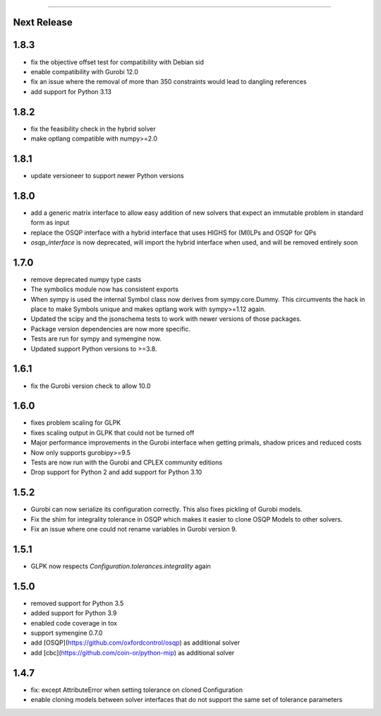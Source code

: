 =======

Next Release
-----

1.8.3
-----
* fix the objective offset test for compatibility with Debian sid
* enable compatibility with Gurobi 12.0
* fix an issue where the removal of more than 350 constraints
  would lead to dangling references
* add support for Python 3.13

1.8.2
-----
* fix the feasibility check in the hybrid solver
* make optlang compatible with numpy>=2.0

1.8.1
-----
* update versioneer to support newer Python versions

1.8.0
-----
* add a generic matrix interface to allow easy addition of new solvers
  that expect an immutable problem in standard form as input
* replace the OSQP interface with a hybrid interface that uses HIGHS for (MI)LPs and
  OSQP for QPs
* `osqp_interface` is now deprecated, will import the hybrid interface when used, and
  will be removed entirely soon

1.7.0
-----
* remove deprecated numpy type casts
* The symbolics module now has consistent exports
* When sympy is used the internal Symbol class now derives from sympy.core.Dummy. This
  circumvents the hack in place to make Symbols unique and makes optlang work with
  sympy>=1.12 again.
* Updated the scipy and the jsonschema tests to work with newer versions of those packages.
* Package version dependencies are now more specific.
* Tests are run for sympy and symengine now.
* Updated support Python versions to >=3.8.


1.6.1
-----
* fix the Gurobi version check to allow 10.0

1.6.0
-----
* fixes problem scaling for GLPK
* fixes scaling output in GLPK that could not be turned off
* Major performance improvements in the Gurobi interface when getting primals,
  shadow prices and reduced costs
* Now only supports gurobipy>=9.5
* Tests are now run with the Gurobi and CPLEX community editions
* Drop support for Python 2 and add support for Python 3.10

1.5.2
-----
* Gurobi can now serialize its configuration correctly. This also fixes pickling of Gurobi models.
* Fix the shim for integrality tolerance in OSQP which makes it easier to clone OSQP Models to other solvers.
* Fix an issue where one could not rename variables in Gurobi version 9.

1.5.1
-----
* GLPK now respects `Configuration.tolerances.integrality` again

1.5.0
-----
* removed support for Python 3.5
* added support for Python 3.9
* enabled code coverage in tox
* support symengine 0.7.0
* add [OSQP](https://github.com/oxfordcontrol/osqp) as additional solver
* add [cbc](https://github.com/coin-or/python-mip) as additional solver

1.4.7
-----
* fix: except AttributeError when setting tolerance on cloned Configuration
* enable cloning models between solver interfaces that do not support the same set of tolerance parameters
